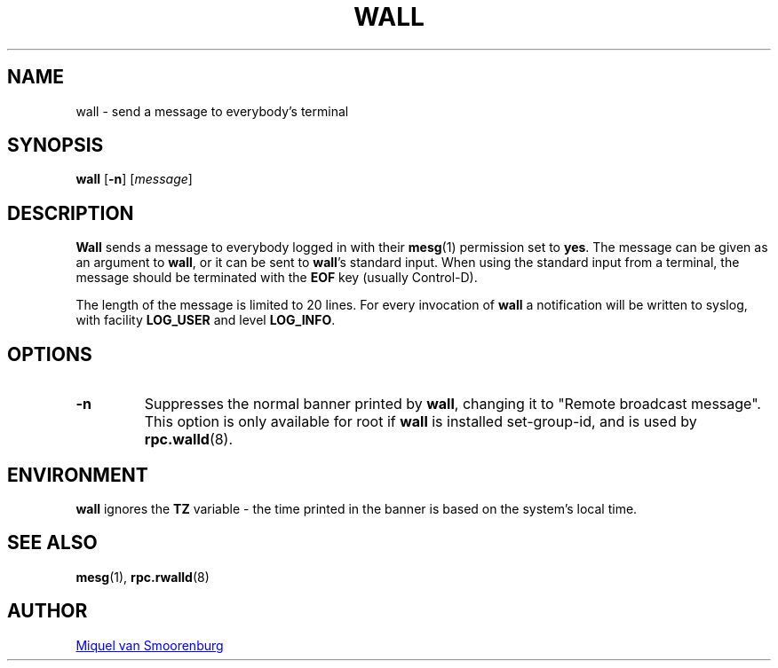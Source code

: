 '\" -*- coding: UTF-8 -*-
.\" Copyright (C) 1998-2003 Miquel van Smoorenburg.
.\"
.\" This program is free software; you can redistribute it and/or modify
.\" it under the terms of the GNU General Public License as published by
.\" the Free Software Foundation; either version 2 of the License, or
.\" (at your option) any later version.
.\"
.\" This program is distributed in the hope that it will be useful,
.\" but WITHOUT ANY WARRANTY; without even the implied warranty of
.\" MERCHANTABILITY or FITNESS FOR A PARTICULAR PURPOSE.  See the
.\" GNU General Public License for more details.
.\"
.\" You should have received a copy of the GNU General Public License
.\" along with this program; if not, write to the Free Software
.\" Foundation, Inc., 51 Franklin Street, Fifth Floor, Boston, MA 02110-1301 USA
.\"
.TH WALL 1 "15 April 2003" "sysvinit @VERSION@" "User Commands"

.SH NAME
wall - send a message to everybody's terminal

.SH SYNOPSIS
.B wall
.RB [ \-n ]
.RI [ message ]

.SH DESCRIPTION
.B Wall
sends a message to everybody logged in with their
.BR mesg (1)
permission
set to
.BR yes .
The message can be given as an argument to
.BR wall ,
or it can be sent to
.BR wall 's
standard input.  When using the standard input from a terminal,
the message should be terminated with the
.B EOF
key (usually Control-D).
.PP
The length of the message is limited to 20 lines.
For every invocation of
.B wall
a notification will be written to syslog, with facility
.B LOG_USER
and level
.BR LOG_INFO .

.SH OPTIONS
.IP \fB\-n\fP
Suppresses the normal banner printed by
.BR wall ,
changing it to "Remote broadcast message".
This option is only available for root if
.B wall
is installed set-group-id, and is used by
.BR rpc.walld (8).
.PP

.SH ENVIRONMENT
.B wall
ignores the
.B TZ
variable - the time printed in the banner is based on the system's
local time.

.SH SEE ALSO
.BR mesg (1),
.BR rpc.rwalld (8)

.SH AUTHOR
.MT miquels@\:cistron\:.nl
Miquel van Smoorenburg
.ME
